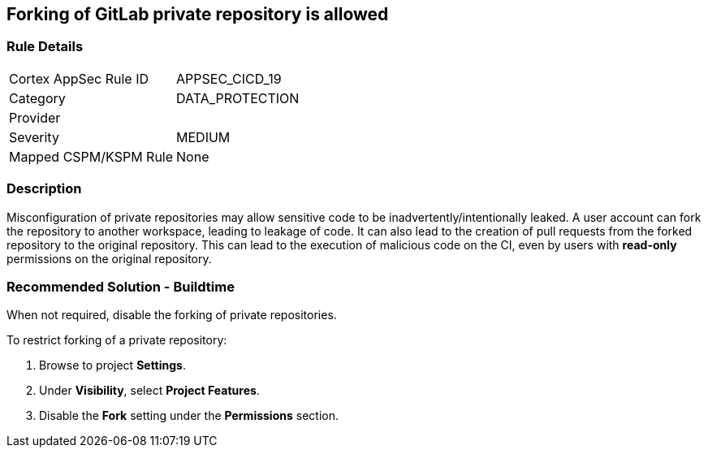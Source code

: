== Forking of GitLab private repository is allowed

=== Rule Details

[cols="1,2"]
|===
|Cortex AppSec Rule ID |APPSEC_CICD_19
|Category |DATA_PROTECTION
|Provider |
|Severity |MEDIUM
|Mapped CSPM/KSPM Rule |None
|===


=== Description 

Misconfiguration of private repositories may allow sensitive code to be inadvertently/intentionally leaked.
A user account can fork the repository to another workspace, leading to leakage of code.
It can also lead to the creation of pull requests from the forked repository to the original repository. This can lead to the execution of malicious code on the CI, even by users with **read-only** permissions on the original repository.

=== Recommended Solution - Buildtime

When not required, disable the forking of private repositories.

To restrict forking of a private repository:
 
. Browse to project **Settings**.
. Under **Visibility**, select **Project Features**.
. Disable the **Fork** setting under the **Permissions** section.












